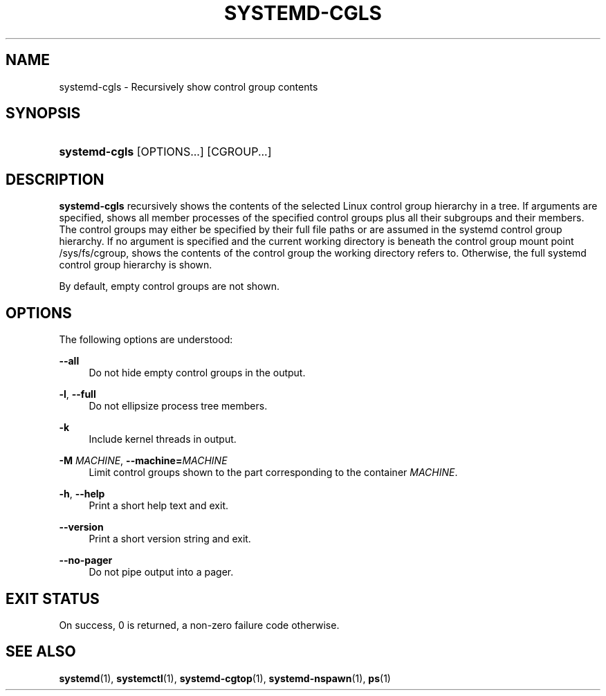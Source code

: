 '\" t
.TH "SYSTEMD\-CGLS" "1" "" "systemd 218" "systemd-cgls"
.\" -----------------------------------------------------------------
.\" * Define some portability stuff
.\" -----------------------------------------------------------------
.\" ~~~~~~~~~~~~~~~~~~~~~~~~~~~~~~~~~~~~~~~~~~~~~~~~~~~~~~~~~~~~~~~~~
.\" http://bugs.debian.org/507673
.\" http://lists.gnu.org/archive/html/groff/2009-02/msg00013.html
.\" ~~~~~~~~~~~~~~~~~~~~~~~~~~~~~~~~~~~~~~~~~~~~~~~~~~~~~~~~~~~~~~~~~
.ie \n(.g .ds Aq \(aq
.el       .ds Aq '
.\" -----------------------------------------------------------------
.\" * set default formatting
.\" -----------------------------------------------------------------
.\" disable hyphenation
.nh
.\" disable justification (adjust text to left margin only)
.ad l
.\" -----------------------------------------------------------------
.\" * MAIN CONTENT STARTS HERE *
.\" -----------------------------------------------------------------
.SH "NAME"
systemd-cgls \- Recursively show control group contents
.SH "SYNOPSIS"
.HP \w'\fBsystemd\-cgls\fR\ 'u
\fBsystemd\-cgls\fR [OPTIONS...] [CGROUP...]
.SH "DESCRIPTION"
.PP
\fBsystemd\-cgls\fR
recursively shows the contents of the selected Linux control group hierarchy in a tree\&. If arguments are specified, shows all member processes of the specified control groups plus all their subgroups and their members\&. The control groups may either be specified by their full file paths or are assumed in the systemd control group hierarchy\&. If no argument is specified and the current working directory is beneath the control group mount point
/sys/fs/cgroup, shows the contents of the control group the working directory refers to\&. Otherwise, the full systemd control group hierarchy is shown\&.
.PP
By default, empty control groups are not shown\&.
.SH "OPTIONS"
.PP
The following options are understood:
.PP
\fB\-\-all\fR
.RS 4
Do not hide empty control groups in the output\&.
.RE
.PP
\fB\-l\fR, \fB\-\-full\fR
.RS 4
Do not ellipsize process tree members\&.
.RE
.PP
\fB\-k\fR
.RS 4
Include kernel threads in output\&.
.RE
.PP
\fB\-M \fR\fB\fIMACHINE\fR\fR, \fB\-\-machine=\fR\fB\fIMACHINE\fR\fR
.RS 4
Limit control groups shown to the part corresponding to the container
\fIMACHINE\fR\&.
.RE
.PP
\fB\-h\fR, \fB\-\-help\fR
.RS 4
Print a short help text and exit\&.
.RE
.PP
\fB\-\-version\fR
.RS 4
Print a short version string and exit\&.
.RE
.PP
\fB\-\-no\-pager\fR
.RS 4
Do not pipe output into a pager\&.
.RE
.SH "EXIT STATUS"
.PP
On success, 0 is returned, a non\-zero failure code otherwise\&.
.SH "SEE ALSO"
.PP
\fBsystemd\fR(1),
\fBsystemctl\fR(1),
\fBsystemd-cgtop\fR(1),
\fBsystemd-nspawn\fR(1),
\fBps\fR(1)
